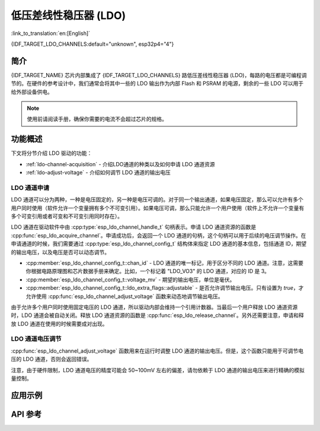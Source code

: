 低压差线性稳压器 (LDO)
======================

:link_to_translation:`en:[English]`

{IDF_TARGET_LDO_CHANNELS:default="unknown", esp32p4="4"}

简介
----

{IDF_TARGET_NAME} 芯片内部集成了 {IDF_TARGET_LDO_CHANNELS} 路低压差线性稳压器 (LDO)，每路的电压都是可编程调节的。在硬件的参考设计中，我们通常会将其中一些的 LDO 输出作为内部 Flash 和 PSRAM 的电源，剩余的一些 LDO 可以用于给外部设备供电。

.. note::

    使用前请阅读手册，确保你需要的电流不会超过芯片的规格。

功能概述
--------

下文将分节介绍 LDO 驱动的功能：

- :ref:`ldo-channel-acquisition` - 介绍LDO通道的种类以及如何申请 LDO 通道资源
- :ref:`ldo-adjust-voltage` - 介绍如何调节 LDO 通道的输出电压

.. _ldo-channel-acquisition:

LDO 通道申请
^^^^^^^^^^^^

LDO 通道可以分为两种，一种是电压固定的，另一种是电压可调的。对于同一个输出通道，如果电压固定，那么可以允许有多个用户同时使用（软件允许一个变量拥有多个不可变引用）。如果电压可调，那么只能允许一个用户使用（软件上不允许一个变量有多个可变引用或者可变和不可变引用同时存在）。

LDO 通道在驱动软件中由 :cpp:type:`esp_ldo_channel_handle_t` 句柄表示。申请 LDO 通道资源的函数是 :cpp:func:`esp_ldo_acquire_channel`。申请成功后，会返回一个 LDO 通道的句柄，这个句柄可以用于后续的电压调节操作。在申请通道的时候，我们需要通过 :cpp:type:`esp_ldo_channel_config_t` 结构体来指定 LDO 通道的基本信息，包括通道 ID，期望的输出电压，以及电压是否可以动态调节。

- :cpp:member:`esp_ldo_channel_config_t::chan_id` - LDO 通道的唯一标记，用于区分不同的 LDO 通道。注意，这需要你根据电路原理图和芯片数据手册来确定。比如，一个标记着 "LDO_VO3" 的 LDO 通道，对应的 ID 是 3。
- :cpp:member:`esp_ldo_channel_config_t::voltage_mv` - 期望的输出电压，单位是毫伏。
- :cpp:member:`esp_ldo_channel_config_t::ldo_extra_flags::adjustable` - 是否允许调节输出电压。只有设置为 `true`，才允许使用 :cpp:func:`esp_ldo_channel_adjust_voltage` 函数来动态地调节输出电压。

由于允许多个用户同时使用固定电压的 LDO 通道，所以驱动内部会维持一个引用计数器。当最后一个用户释放 LDO 通道资源时，LDO 通道会被自动关闭。释放 LDO 通道资源的函数是 :cpp:func:`esp_ldo_release_channel`。另外还需要注意，申请和释放 LDO 通道在使用的时候需要成对出现。

.. _ldo-adjust-voltage:

LDO 通道电压调节
^^^^^^^^^^^^^^^^

:cpp:func:`esp_ldo_channel_adjust_voltage` 函数用来在运行时调整 LDO 通道的输出电压。但是，这个函数只能用于可调节电压的 LDO 通道，否则会返回错误。

注意，由于硬件限制，LDO 通道电压的精度可能会 50~100mV 左右的偏差，请勿依赖于 LDO 通道的输出电压来进行精确的模拟量控制。

应用示例
--------

.. list::

    :SOC_MIPI_DSI_SUPPORTED: * Use the internal LDO channel to power up the MIPI DPHY: :example:`peripherals/lcd/mipi_dsi`

API 参考
--------

.. include-build-file:: inc/esp_ldo_regulator.inc
